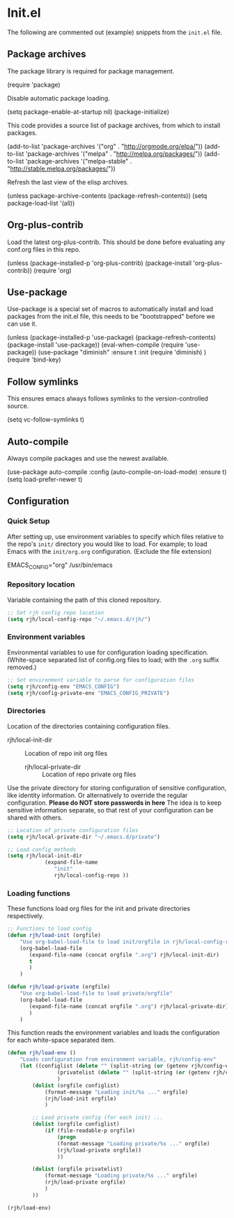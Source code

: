 #+AUTHOR: Roger J. H. Welsh
#+EMAIL: rjhwelsh@gmail.com
#+PROPERTY: header-args    :results silent
#+STARTUP: content

* Init.el
 The following are commented out (example) snippets from the =init.el= file.
** Package archives
 The package library is required for package management.
 #+BEGIN_EXAMPLE emacs-lisp
	(require 'package)
 #+END_EXAMPLE

 Disable automatic package loading.
 #+BEGIN_EXAMPLE emacs-lisp
	(setq package-enable-at-startup nil)
	(package-initialize)
 #+END_EXAMPLE

 This code provides a source list of package archives, from which to install packages.
 #+BEGIN_EXAMPLE emacs-lisp
	(add-to-list 'package-archives '("org" . "http://orgmode.org/elpa/"))
	(add-to-list 'package-archives '("melpa" . "http://melpa.org/packages/"))
	(add-to-list 'package-archives '("melpa-stable" . "http://stable.melpa.org/packages/"))
 #+END_EXAMPLE

 Refresh the last view of the elisp archives.
 #+BEGIN_EXAMPLE emacs-lisp
	(unless package-archive-contents
		(package-refresh-contents))
 (setq package-load-list '(all))
 #+END_EXAMPLE
** Org-plus-contrib
Load the latest org-plus-contrib.
This should be done before evaluating any conf.org files in this repo.
 #+begin_EXAMPLE emacs-lisp
(unless (package-installed-p 'org-plus-contrib)
  (package-install 'org-plus-contrib))
(require 'org)
 #+end_EXAMPLE
** Use-package
 Use-package is a special set of macros to automatically install and
 load packages from the init.el file, this needs to be
 "bootstrapped" before we can use it.
 #+BEGIN_EXAMPLE emacs-lisp
 (unless (package-installed-p 'use-package)
   (package-refresh-contents)
   (package-install 'use-package))
 (eval-when-compile
   (require 'use-package))
(use-package "diminish"
	:ensure t
	:init
	(require 'diminish)
	)
 (require 'bind-key)
 #+END_EXAMPLE

** Follow symlinks
 This ensures emacs always follows symlinks to the version-controlled source.
 #+BEGIN_EXAMPLE emacs-lisp
 (setq vc-follow-symlinks t)
 #+END_EXAMPLE

** Auto-compile
 Always compile packages and use the newest available.
 #+BEGIN_EXAMPLE emacs-lisp
 (use-package auto-compile
   :config (auto-compile-on-load-mode)
   :ensure t)
 (setq load-prefer-newer t)
 #+END_EXAMPLE

** Configuration

*** Quick Setup
After setting up, use environment variables to specify which files relative to the
repo's =init/= directory you would like to load.
For example; to load Emacs with the =init/org.org= configuration. (Exclude the
file extension)
#+begin_example sh
 EMACS_CONFIG="org" /usr/bin/emacs
#+end_example

*** Repository location
Variable containing the path of this cloned repository.
#+begin_src emacs-lisp
		 ;; Set rjh config repo location
		 (setq rjh/local-config-repo "~/.emacs.d/rjh/")
#+end_src
*** Environment variables
Environmental variables to use for configuration loading specification.
(White-space separated list of config.org files to load; with the =.org= suffix removed.)
#+begin_src emacs-lisp
		 ;; Set environment variable to parse for configuration files
		 (setq rjh/config-env "EMACS_CONFIG")
		 (setq rjh/config-private-env "EMACS_CONFIG_PRIVATE")
#+end_src
*** Directories

Location of the directories containing configuration files.
  - rjh/local-init-dir :: Location of repo init org files
	- rjh/local-private-dir :: Location of repo private org files

Use the private directory for storing configuration of sensitive configuration,
like identity information. Or alternatively to override the regular
configuration. *Please do NOT store passwords in here*
The idea is to keep sensitive information separate, so that rest of your
configuration can be shared with others.

#+begin_src emacs-lisp
		 ;; Location of private configuration files
		 (setq rjh/local-private-dir "~/.emacs.d/private")

		 ;; Load config methods
		 (setq rjh/local-init-dir
					 (expand-file-name
						"init"
						rjh/local-config-repo ))
#+end_src
*** Loading functions
These functions load org files for the init and private directories
respectively.

#+begin_src emacs-lisp
		 ;; Functions to load config
		 (defun rjh/load-init (orgfile)
			 "Use org-babel-load-file to load init/orgfile in rjh/local-config-repo"
			 (org-babel-load-file
				(expand-file-name (concat orgfile ".org") rjh/local-init-dir)
				t
				)
			 )

		 (defun rjh/load-private (orgfile)
			 "Use org-babel-load-file to load private/orgfile"
			 (org-babel-load-file
				(expand-file-name (concat orgfile ".org") rjh/local-private-dir)
				)
			 )
#+end_src
This function reads the environment variables and loads the configuration for
each white-space separated item.
#+begin_src emacs-lisp
	(defun rjh/load-env ()
		"Loads configuration from environment variable, rjh/config-env"
		(let ((configlist (delete "" (split-string (or (getenv rjh/config-env) ""))))
					(privatelist (delete "" (split-string (or (getenv rjh/config-private-env) ""))))
					)
			(dolist (orgfile configlist)
				(format-message "Loading init/%s ..." orgfile)
				(rjh/load-init orgfile)
				)

			;; Load private config (for each init) ...
			(dolist (orgfile configlist)
				(if (file-readable-p orgfile)
					(progn
					(format-message "Loading private/%s ..." orgfile)
					(rjh/load-private orgfile))
					))

			(dolist (orgfile privatelist)
				(format-message "Loading private/%s ..." orgfile)
				(rjh/load-private orgfile)
				)
			))

	(rjh/load-env)
	 #+end_src
